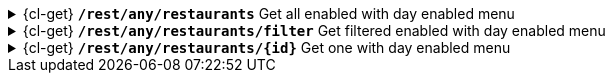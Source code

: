 .{cl-get} [big]*`/rest/any/restaurants*` Get all enabled with day enabled menu
[%collapsible]
====

====
.{cl-get} [big]*`/rest/any/restaurants/filter*` Get filtered enabled with day enabled menu
[%collapsible]
====

====
.{cl-get} [big]*`/rest/any/restaurants/{id}*` Get one with day enabled menu
[%collapsible]
====

====

